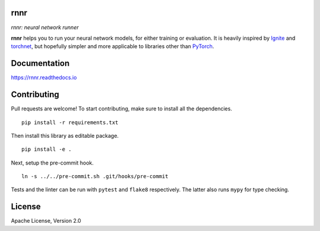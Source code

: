 rnnr
====

*rnnr: neural network runner*

.. image:: https://img.shields.io/pypi/pyversions/rnnr.svg?style=flat
   :target: https://img.shields.io/pypi/pyversions/rnnr.svg?style=flat
   :alt: Python versions

.. image:: https://img.shields.io/pypi/v/rnnr.svg?style=flat
   :target: https://pypi.org/project/rnnr
   :alt: PyPI project

.. image:: https://img.shields.io/travis/kmkurn/rnnr.svg?style=flat
   :target: https://travis-ci.org/kmkurn/rnnr
   :alt: Build status

.. image:: https://img.shields.io/readthedocs/rnnr.svg?style=flat
   :target: https://rnnr.readthedocs.io
   :alt: Documentation status

.. image:: https://img.shields.io/coveralls/github/kmkurn/rnnr.svg?style=flat
   :target: https://coveralls.io/github/kmkurn/rnnr
   :alt: Code coverage

.. image:: https://img.shields.io/pypi/l/rnnr.svg?style=flat
   :target: http://www.apache.org/licenses/LICENSE-2.0
   :alt: License

.. image:: https://cdn.rawgit.com/syl20bnr/spacemacs/442d025779da2f62fc86c2082703697714db6514/assets/spacemacs-badge.svg
   :target: http://spacemacs.org
   :alt: Built with Spacemacs

**rnnr** helps you to run your neural network models, for either training or evaluation.
It is heavily inspired by Ignite_ and torchnet_, but hopefully simpler and more applicable
to libraries other than PyTorch_.

Documentation
=============

https://rnnr.readthedocs.io

Contributing
============

Pull requests are welcome! To start contributing, make sure to install all the dependencies.

::

    pip install -r requirements.txt

Then install this library as editable package.

::

    pip install -e .

Next, setup the pre-commit hook.

::

    ln -s ../../pre-commit.sh .git/hooks/pre-commit

Tests and the linter can be run with ``pytest`` and ``flake8`` respectively. The latter also
runs ``mypy`` for type checking.

License
=======

Apache License, Version 2.0


.. _PyTorch: https://pytorch.org
.. _Ignite: https://pytorch.org/ignite/index.html
.. _torchnet: https://github.com/pytorch/tnt/
